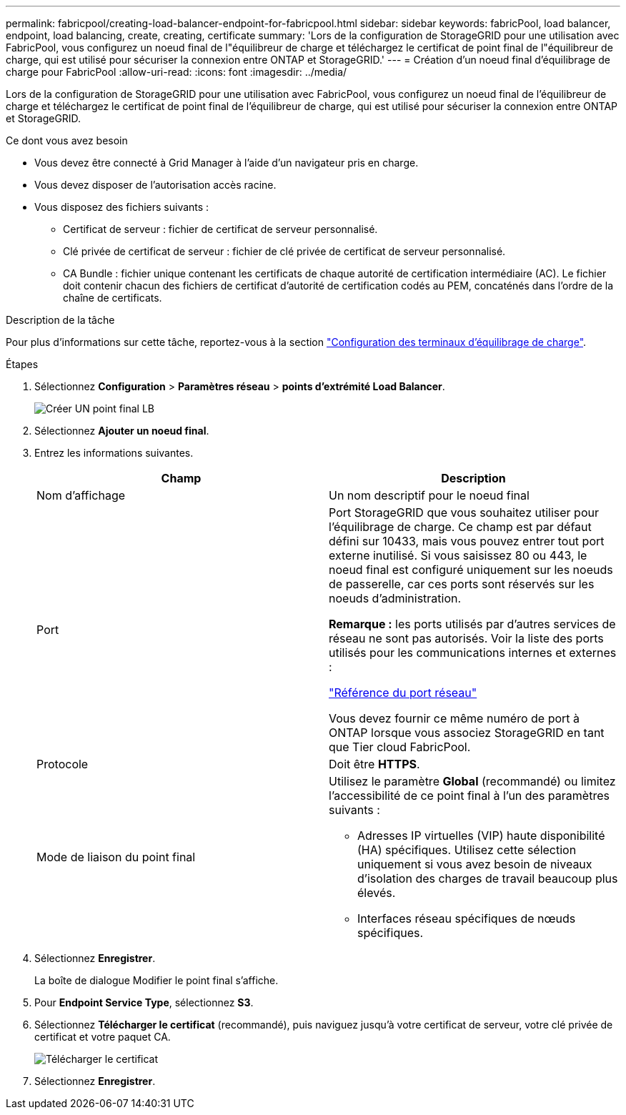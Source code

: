 ---
permalink: fabricpool/creating-load-balancer-endpoint-for-fabricpool.html 
sidebar: sidebar 
keywords: fabricPool, load balancer, endpoint, load balancing, create, creating, certificate 
summary: 'Lors de la configuration de StorageGRID pour une utilisation avec FabricPool, vous configurez un noeud final de l"équilibreur de charge et téléchargez le certificat de point final de l"équilibreur de charge, qui est utilisé pour sécuriser la connexion entre ONTAP et StorageGRID.' 
---
= Création d'un noeud final d'équilibrage de charge pour FabricPool
:allow-uri-read: 
:icons: font
:imagesdir: ../media/


[role="lead"]
Lors de la configuration de StorageGRID pour une utilisation avec FabricPool, vous configurez un noeud final de l'équilibreur de charge et téléchargez le certificat de point final de l'équilibreur de charge, qui est utilisé pour sécuriser la connexion entre ONTAP et StorageGRID.

.Ce dont vous avez besoin
* Vous devez être connecté à Grid Manager à l'aide d'un navigateur pris en charge.
* Vous devez disposer de l'autorisation accès racine.
* Vous disposez des fichiers suivants :
+
** Certificat de serveur : fichier de certificat de serveur personnalisé.
** Clé privée de certificat de serveur : fichier de clé privée de certificat de serveur personnalisé.
** CA Bundle : fichier unique contenant les certificats de chaque autorité de certification intermédiaire (AC). Le fichier doit contenir chacun des fichiers de certificat d'autorité de certification codés au PEM, concaténés dans l'ordre de la chaîne de certificats.




.Description de la tâche
Pour plus d'informations sur cette tâche, reportez-vous à la section link:../admin/configuring-load-balancer-endpoints.html["Configuration des terminaux d'équilibrage de charge"].

.Étapes
. Sélectionnez *Configuration* > *Paramètres réseau* > *points d'extrémité Load Balancer*.
+
image::../media/load_balancer_endpoint_create_http.png[Créer UN point final LB]

. Sélectionnez *Ajouter un noeud final*.
. Entrez les informations suivantes.
+
[cols="1a,1a"]
|===
| Champ | Description 


 a| 
Nom d'affichage
 a| 
Un nom descriptif pour le noeud final



 a| 
Port
 a| 
Port StorageGRID que vous souhaitez utiliser pour l'équilibrage de charge. Ce champ est par défaut défini sur 10433, mais vous pouvez entrer tout port externe inutilisé. Si vous saisissez 80 ou 443, le noeud final est configuré uniquement sur les noeuds de passerelle, car ces ports sont réservés sur les noeuds d'administration.

*Remarque :* les ports utilisés par d'autres services de réseau ne sont pas autorisés. Voir la liste des ports utilisés pour les communications internes et externes :

link:../network/network-port-reference.html["Référence du port réseau"]

Vous devez fournir ce même numéro de port à ONTAP lorsque vous associez StorageGRID en tant que Tier cloud FabricPool.



 a| 
Protocole
 a| 
Doit être *HTTPS*.



 a| 
Mode de liaison du point final
 a| 
Utilisez le paramètre *Global* (recommandé) ou limitez l'accessibilité de ce point final à l'un des paramètres suivants :

** Adresses IP virtuelles (VIP) haute disponibilité (HA) spécifiques. Utilisez cette sélection uniquement si vous avez besoin de niveaux d'isolation des charges de travail beaucoup plus élevés.
** Interfaces réseau spécifiques de nœuds spécifiques.


|===
. Sélectionnez *Enregistrer*.
+
La boîte de dialogue Modifier le point final s'affiche.

. Pour *Endpoint Service Type*, sélectionnez *S3*.
. Sélectionnez *Télécharger le certificat* (recommandé), puis naviguez jusqu'à votre certificat de serveur, votre clé privée de certificat et votre paquet CA.
+
image::../media/load_balancer_endpoint_upload_cert.png[Télécharger le certificat]

. Sélectionnez *Enregistrer*.

